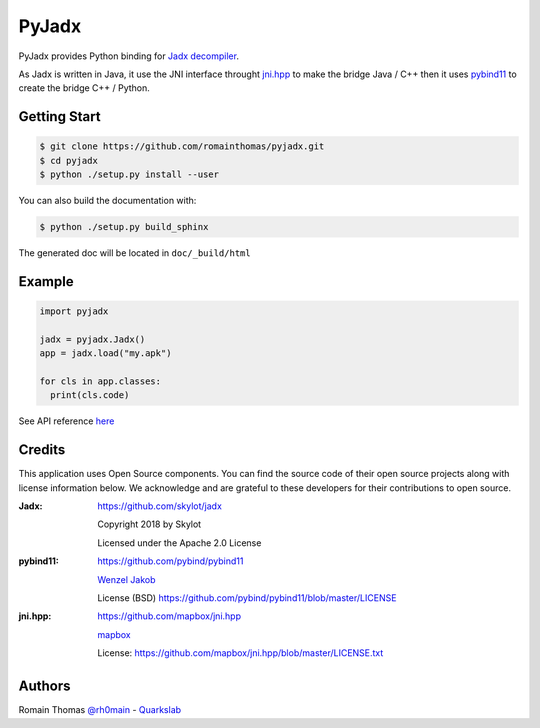 PyJadx
======

PyJadx provides Python binding for `Jadx decompiler <https://github.com/skylot/jadx>`_.

As Jadx is written in Java, it use the JNI interface throught `jni.hpp <https://github.com/mapbox/jni.hpp>`_ to make the bridge Java / C++ then it uses `pybind11 <https://github.com/pybind/pybind11>`_
to create the bridge C++ / Python.

.. raw:: html
   
   <p align="center" >   
   <img width="50%" src="https://github.com/romainthomas/pyjadx/blob/master/.github/archi.png"/><br />
   </p>


Getting Start
-------------

.. code-block:: console

  $ git clone https://github.com/romainthomas/pyjadx.git
  $ cd pyjadx
  $ python ./setup.py install --user

You can also build the documentation with:

.. code-block::

  $ python ./setup.py build_sphinx

The generated doc will be located in ``doc/_build/html``

Example
-------

.. code-block:: python

   import pyjadx

   jadx = pyjadx.Jadx()
   app = jadx.load("my.apk")

   for cls in app.classes:
     print(cls.code)

See API reference `here <http://pyjadx.romainthomas.fr/>`_

Credits
-------

This application uses Open Source components. You can find the source code of their open source projects along with license information below.
We acknowledge and are grateful to these developers for their contributions to open source.

:Jadx:
       https://github.com/skylot/jadx

       Copyright 2018 by Skylot

       Licensed under the Apache 2.0 License


:pybind11:
         https://github.com/pybind/pybind11

         `Wenzel Jakob <http://rgl.epfl.ch/people/wjakob>`_

         License (BSD) https://github.com/pybind/pybind11/blob/master/LICENSE

:jni.hpp:
          https://github.com/mapbox/jni.hpp

          `mapbox <https://www.mapbox.com/>`_

          License: https://github.com/mapbox/jni.hpp/blob/master/LICENSE.txt

Authors
-------

Romain Thomas `@rh0main <https://twitter.com/rh0main>`_ - `Quarkslab <https://www.quarkslab.com>`_

